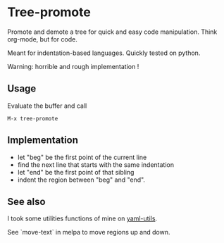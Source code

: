 * Tree-promote

Promote and demote a tree for  quick and easy code manipulation. Think
org-mode, but for code.

Meant for indentation-based languages. Quickly tested on python.

Warning: horrible and rough implementation !

** Usage

Evaluate the buffer and call
: M-x tree-promote

** Implementation

- let "beg" be the first point of the current line
- find the next line that starts with the same indentation
- let "end" be the first point of that sibling
- indent the region between "beg" and "end".

** See also

I took some utilities functions of mine on [[https://gitlab.com/emacs-stuff/my-elisp/blob/master/yaml-utils.el][yaml-utils]].

See `move-text` in melpa to move regions up and down.
